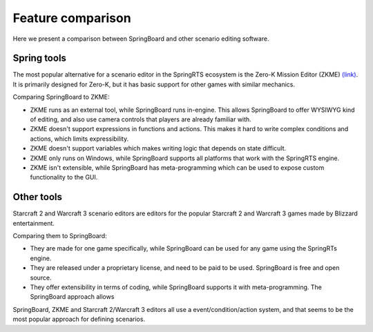 .. _comparison:

Feature comparison
==================

Here we present a comparison between SpringBoard and other scenario editing software.

Spring tools
------------

The most popular alternative for a scenario editor in the SpringRTS ecosystem is the Zero-K Mission Editor (ZKME) `(link) <https://zero-k.info/Wiki/MissionEditorStartPage>`_.
It is primarily designed for Zero-K, but it has basic support for other games with similar mechanics.

Comparing SpringBoard to ZKME:

- ZKME runs as an external tool, while SpringBoard runs in-engine. This allows SpringBoard to offer WYSIWYG kind of editing, and also use camera controls that players are already familiar with.

- ZKME doesn't support expressions in functions and actions. This makes it hard to write complex conditions and actions, which limits expressibility.

- ZKME doesn't support variables which makes writing logic that depends on state difficult.

- ZKME only runs on Windows, while SpringBoard supports all platforms that work with the SpringRTS engine.

- ZKME isn't extensible, while SpringBoard has meta-programming which can be used to expose custom functionality to the GUI.

Other tools
-----------

Starcraft 2 and Warcraft 3 scenario editors are editors for the popular Starcraft 2 and Warcraft 3 games made by Blizzard entertainment.

Comparing them to SpringBoard:

- They are made for one game specifically, while SpringBoard can be used for any game using the SpringRTs engine.

- They are released under a proprietary license, and need to be paid to be used. SpringBoard is free and open source.

- They offer extensibility in terms of coding, while SpringBoard supports it with meta-programming. The SpringBoard approach allows

SpringBoard, ZKME and Starcraft 2/Warcraft 3 editors all use a event/condition/action system, and that seems to be the most popular approach for defining scenarios.
